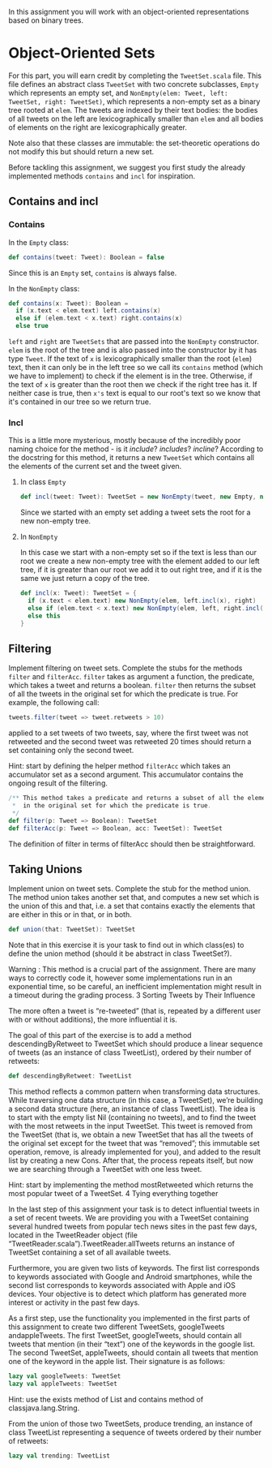 #+BEGIN_COMMENT
.. title: Object-Oriented Sets
.. slug: object-oriented-sets
.. date: 2019-12-17 20:47:53 UTC-08:00
.. tags: scala,sets
.. category: Sets
.. link: 
.. description: The object-oriented sets assignment.
.. type: text

#+END_COMMENT
#+OPTIONS: ^:{}
#+TOC: headlines 3
In this assignment you will work with an object-oriented representations based on binary trees.

* Object-Oriented Sets

For this part, you will earn credit by completing the =TweetSet.scala= file. This file defines an abstract class =TweetSet= with two concrete subclasses, =Empty= which represents an empty set, and =NonEmpty(elem: Tweet, left: TweetSet, right: TweetSet)=, which represents a non-empty set as a binary tree rooted at =elem=. The tweets are indexed by their text bodies: the bodies of all tweets on the left are lexicographically smaller than =elem= and all bodies of elements on the right are lexicographically greater.

Note also that these classes are immutable: the set-theoretic operations do not modify this but should return a new set.

Before tackling this assignment, we suggest you first study the already implemented methods =contains= and =incl= for inspiration.
** Contains and incl
*** Contains
   In the =Empty= class:

#+begin_src scala
  def contains(tweet: Tweet): Boolean = false
#+end_src

Since this is an =Empty= set, =contains= is always false.

In the =NonEmpty= class:
#+begin_src scala
  def contains(x: Tweet): Boolean =
    if (x.text < elem.text) left.contains(x)
    else if (elem.text < x.text) right.contains(x)
    else true
#+end_src

=left= and =right= are =TweetSets= that are passed into the =NonEmpty= constructor. =elem= is the root of the tree and is also passed into the constructor by it has type =Tweet=. If the text of =x= is lexicographically smaller than the root (=elem=) text, then it can only be in the left tree so we call its =contains= method (which we have to implement) to check if the element is in the tree. Otherwise, if the text of =x= is greater than the root then we check if the right tree has it. If neither case is true, then =x's= text is equal to our root's text so we know that it's contained in our tree so we return true.
*** Incl
   This is a little more mysterious, mostly because of the incredibly poor naming choice for the method - is it /include/? /includes/? /incline/? According to the docstring for this method, it returns a new =TweetSet= which contains all the elements of the current set and the tweet given.

**** In class =Empty=
#+begin_src scala
  def incl(tweet: Tweet): TweetSet = new NonEmpty(tweet, new Empty, new Empty)
#+end_src

Since we started with an empty set adding a tweet sets the root for a new non-empty tree.

**** In =NonEmpty=

In this case we start with a non-empty set so if the text is less than our root we create a new non-empty tree with the element added to our left tree, if it is greater than our root we add it to out right tree, and if it is the same we just return a copy of the tree.
#+begin_src scala
  def incl(x: Tweet): TweetSet = {
    if (x.text < elem.text) new NonEmpty(elem, left.incl(x), right)
    else if (elem.text < x.text) new NonEmpty(elem, left, right.incl(x))
    else this
  }
#+end_src
** Filtering

Implement filtering on tweet sets. Complete the stubs for the methods =filter= and =filterAcc=. =filter= takes as argument a function, the predicate, which takes a tweet and returns a boolean. =filter= then returns the subset of all the tweets in the original set for which the predicate is true. For example, the following call:

#+begin_src jupyter-scala
tweets.filter(tweet => tweet.retweets > 10)
#+end_src

applied to a set tweets of two tweets, say, where the first tweet was not retweeted and the second tweet was retweeted 20 times should return a set containing only the second tweet.

Hint: start by defining the helper method =filterAcc= which takes an accumulator set as a second argument. This accumulator contains the ongoing result of the filtering.

#+begin_src jupyter-scala
/** This method takes a predicate and returns a subset of all the elements
 *  in the original set for which the predicate is true.
 */
def filter(p: Tweet => Boolean): TweetSet
def filterAcc(p: Tweet => Boolean, acc: TweetSet): TweetSet
#+end_src

The definition of filter in terms of filterAcc should then be straightforward.
** Taking Unions

Implement union on tweet sets. Complete the stub for the method union. The method union takes another set that, and computes a new set which is the union of this and that, i.e. a set that contains exactly the elements that are either in this or in that, or in both.

#+begin_src jupyter-scala
def union(that: TweetSet): TweetSet
#+end_src

Note that in this exercise it is your task to find out in which class(es) to define the union method (should it be abstract in class TweetSet?).

Warning : This method is a crucial part of the assignment. There are many ways to correctly code it, however some implementations run in an exponential time, so be careful, an inefficient implementation might result in a timeout during the grading process.
3 Sorting Tweets by Their Influence

The more often a tweet is “re-tweeted” (that is, repeated by a different user with or without additions), the more influential it is.

The goal of this part of the exercise is to add a method descendingByRetweet to TweetSet which should produce a linear sequence of tweets (as an instance of class TweetList), ordered by their number of retweets:

#+begin_src jupyter-scala
def descendingByRetweet: TweetList
#+end_src

This method reflects a common pattern when transforming data structures. While traversing one data structure (in this case, a TweetSet), we’re building a second data structure (here, an instance of class TweetList). The idea is to start with the empty list Nil (containing no tweets), and to find the tweet with the most retweets in the input TweetSet. This tweet is removed from the TweetSet (that is, we obtain a new TweetSet that has all the tweets of the original set except for the tweet that was “removed”; this immutable set operation, remove, is already implemented for you), and added to the result list by creating a new Cons. After that, the process repeats itself, but now we are searching through a TweetSet with one less tweet.

Hint: start by implementing the method mostRetweeted which returns the most popular tweet of a TweetSet.
4 Tying everything together

In the last step of this assignment your task is to detect influential tweets in a set of recent tweets. We are providing you with a TweetSet containing several hundred tweets from popular tech news sites in the past few days, located in the TweetReader object (file “TweetReader.scala”).TweetReader.allTweets returns an instance of TweetSet containing a set of all available tweets.

Furthermore, you are given two lists of keywords. The first list corresponds to keywords associated with Google and Android smartphones, while the second list corresponds to keywords associated with Apple and iOS devices. Your objective is to detect which platform has generated more interest or activity in the past few days.

As a first step, use the functionality you implemented in the first parts of this assignment to create two different TweetSets, googleTweets andappleTweets. The first TweetSet, googleTweets, should contain all tweets that mention (in their “text”) one of the keywords in the google list. The second TweetSet, appleTweets, should contain all tweets that mention one of the keyword in the apple list. Their signature is as follows:

#+begin_src jupyter-scala
lazy val googleTweets: TweetSet
lazy val appleTweets: TweetSet
#+end_src

Hint: use the exists method of List and contains method of classjava.lang.String.

From the union of those two TweetSets, produce trending, an instance of class TweetList representing a sequence of tweets ordered by their number of retweets:

#+begin_src jupyter-scala
lazy val trending: TweetList
#+end_src
